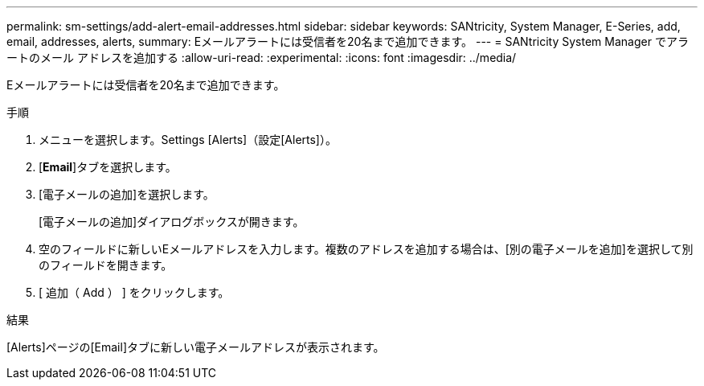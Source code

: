 ---
permalink: sm-settings/add-alert-email-addresses.html 
sidebar: sidebar 
keywords: SANtricity, System Manager, E-Series, add, email, addresses, alerts, 
summary: Eメールアラートには受信者を20名まで追加できます。 
---
= SANtricity System Manager でアラートのメール アドレスを追加する
:allow-uri-read: 
:experimental: 
:icons: font
:imagesdir: ../media/


[role="lead"]
Eメールアラートには受信者を20名まで追加できます。

.手順
. メニューを選択します。Settings [Alerts]（設定[Alerts]）。
. [*Email*]タブを選択します。
. [電子メールの追加]を選択します。
+
[電子メールの追加]ダイアログボックスが開きます。

. 空のフィールドに新しいEメールアドレスを入力します。複数のアドレスを追加する場合は、[別の電子メールを追加]を選択して別のフィールドを開きます。
. [ 追加（ Add ） ] をクリックします。


.結果
[Alerts]ページの[Email]タブに新しい電子メールアドレスが表示されます。
